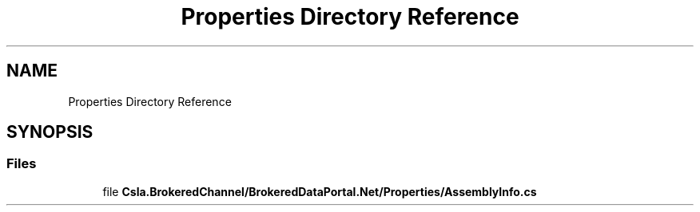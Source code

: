 .TH "Properties Directory Reference" 3 "Thu Jul 22 2021" "Version 5.4.2" "CSLA.NET" \" -*- nroff -*-
.ad l
.nh
.SH NAME
Properties Directory Reference
.SH SYNOPSIS
.br
.PP
.SS "Files"

.in +1c
.ti -1c
.RI "file \fBCsla\&.BrokeredChannel/BrokeredDataPortal\&.Net/Properties/AssemblyInfo\&.cs\fP"
.br
.in -1c
